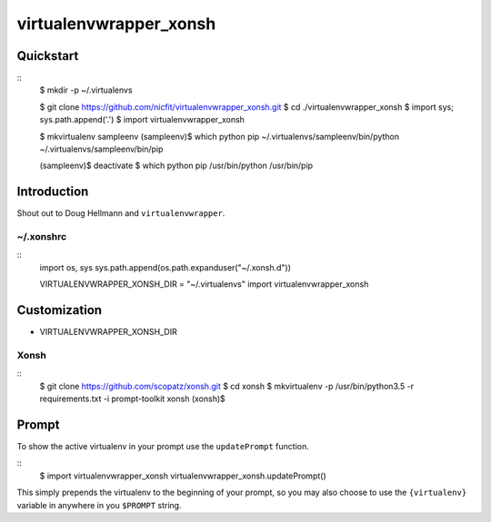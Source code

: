 =======================
virtualenvwrapper_xonsh
=======================

Quickstart
==========
::
    $ mkdir -p ~/.virtualenvs

    $ git clone https://github.com/nicfit/virtualenvwrapper_xonsh.git
    $ cd ./virtualenvwrapper_xonsh
    $ import sys; sys.path.append('.')
    $ import virtualenvwrapper_xonsh

    $ mkvirtualenv sampleenv
    (sampleenv)$ which python pip
    ~/.virtualenvs/sampleenv/bin/python
    ~/.virtualenvs/sampleenv/bin/pip

    (sampleenv)$ deactivate
    $ which python pip
    /usr/bin/python
    /usr/bin/pip


Introduction
============
Shout out to Doug Hellmann and ``virtualenvwrapper``.

~/.xonshrc
----------
::
    import os, sys
    sys.path.append(os.path.expanduser("~/.xonsh.d"))

    VIRTUALENVWRAPPER_XONSH_DIR = "~/.virtualenvs"
    import virtualenvwrapper_xonsh

Customization
=============

- VIRTUALENVWRAPPER_XONSH_DIR

Xonsh
-----
::
    $ git clone https://github.com/scopatz/xonsh.git
    $ cd xonsh
    $ mkvirtualenv -p /usr/bin/python3.5 -r requirements.txt -i prompt-toolkit xonsh
    (xonsh)$ 

Prompt
======

To show the active virtualenv in your prompt use the ``updatePrompt`` function.

::
    $ import virtualenvwrapper_xonsh
    virtualenvwrapper_xonsh.updatePrompt()

This simply prepends the virtualenv to the beginning of your prompt, so you 
may also choose to use the ``{virtualenv}`` variable in anywhere in you
``$PROMPT`` string.
